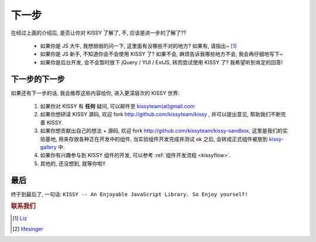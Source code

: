.. _nextstep:


下一步
===============================================
在经过上面的介绍后, 是否让你对 KISSY 了解了, 不, 应该是进一步的了解了??

 * 如果你是 JS 大牛, 我想弱弱的问一下, 这里面有没哪些不对的地方? 如果有, 请指出~ [1]_
 * 如果你是 JS 新手, 不知道你会不会使用 KISSY 了? 如果不会, 麻烦告诉我哪些地方不会, 我会再仔细地写下~
 * 如果你是后台开发, 会不会暂时放下 jQuery / YUI / ExtJS, 转而尝试使用 KISSY 了?  我希望听到肯定的回答!


下一步的下一步
--------------------------
如果还有下一步的话, 我会推荐这些内容给你, 进入更深层次的 KISSY 世界:

 #. 如果你对 KISSY 有 **任何** 疑问, 可以邮件至 `kissyteam(at)gmail.com <mailto: kissyteam(at)gmail.com>`_
 #. 如果你想研读 KISSY 源码, 欢迎 fork http://github.com/kissyteam/kissy , 并可以提出意见, 帮助我们不断完善 KISSY.
 #. 如果你想贡献出自己的想法 + 源码, 欢迎 fork http://github.com/kissyteam/kissy-sandbox, 这里是我们的实验基地, 用来存放各种正在开发中的组件, 当实验组件开发完成并测试 ok 之后, 会转成正式组件被放到  `kissy-gallery <http://github.com/kissyteam/kissy-gallery>`_ 中.
 #. 如果你有兴趣参与到 KISSY 组件的开发, 可以参考 :ref:`组件开发流程 <kissyflow>`.
 #. 其他的, 还没想到, 就等你啦!!




最后
--------------------------
终于到最后了, 一句话: 
``KISSY -- An Enjoyable JavaScript Library. So Enjoy yourself!``


.. rubric:: 联系我们

.. [1] `Liz <mailto: shengyan1985@gmail.com>`_
.. [2] `lifesinger <mailto: lifesinger@gmail.com>`_

